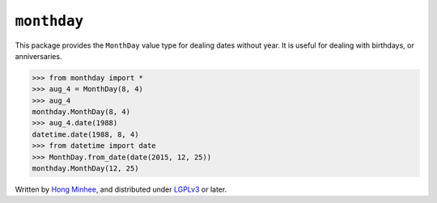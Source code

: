 ``monthday``
============

.. image:: https://travis-ci.org/dahlia/monthday.svg?branch=master
   :alt: Build Status
   :target: https://travis-ci.org/dahlia/monthday

.. image:: https://codecov.io/github/dahlia/monthday/coverage.svg?branch=master
   :alt: Coverage Status
   :target: https://codecov.io/github/dahlia/monthday?branch=master

This package provides the ``MonthDay`` value type for dealing dates without
year.  It is useful for dealing with birthdays, or anniversaries.

.. code-block:: pycon

   >>> from monthday import *
   >>> aug_4 = MonthDay(8, 4)
   >>> aug_4
   monthday.MonthDay(8, 4)
   >>> aug_4.date(1988)
   datetime.date(1988, 8, 4)
   >>> from datetime import date
   >>> MonthDay.from_date(date(2015, 12, 25))
   monthday.MonthDay(12, 25)

Written by `Hong Minhee`__, and distributed under LGPLv3_ or later.

__ http://hongminhee.org/
.. _LGPLv3: http://www.gnu.org/licenses/lgpl-3.0.html
